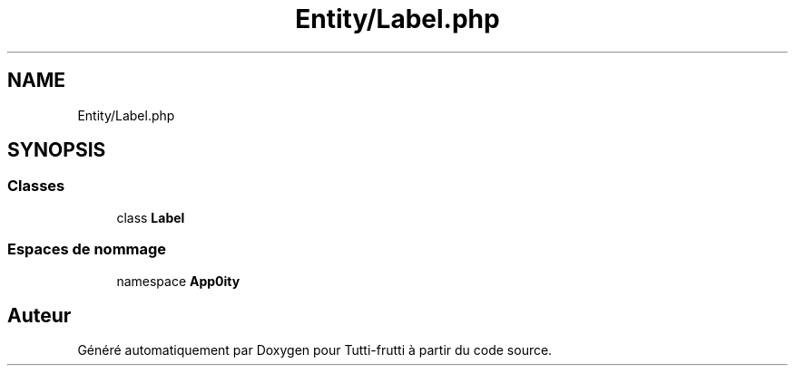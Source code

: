 .TH "Entity/Label.php" 3 "Tutti-frutti" \" -*- nroff -*-
.ad l
.nh
.SH NAME
Entity/Label.php
.SH SYNOPSIS
.br
.PP
.SS "Classes"

.in +1c
.ti -1c
.RI "class \fBLabel\fP"
.br
.in -1c
.SS "Espaces de nommage"

.in +1c
.ti -1c
.RI "namespace \fBApp\\Entity\fP"
.br
.in -1c
.SH "Auteur"
.PP 
Généré automatiquement par Doxygen pour Tutti-frutti à partir du code source\&.
